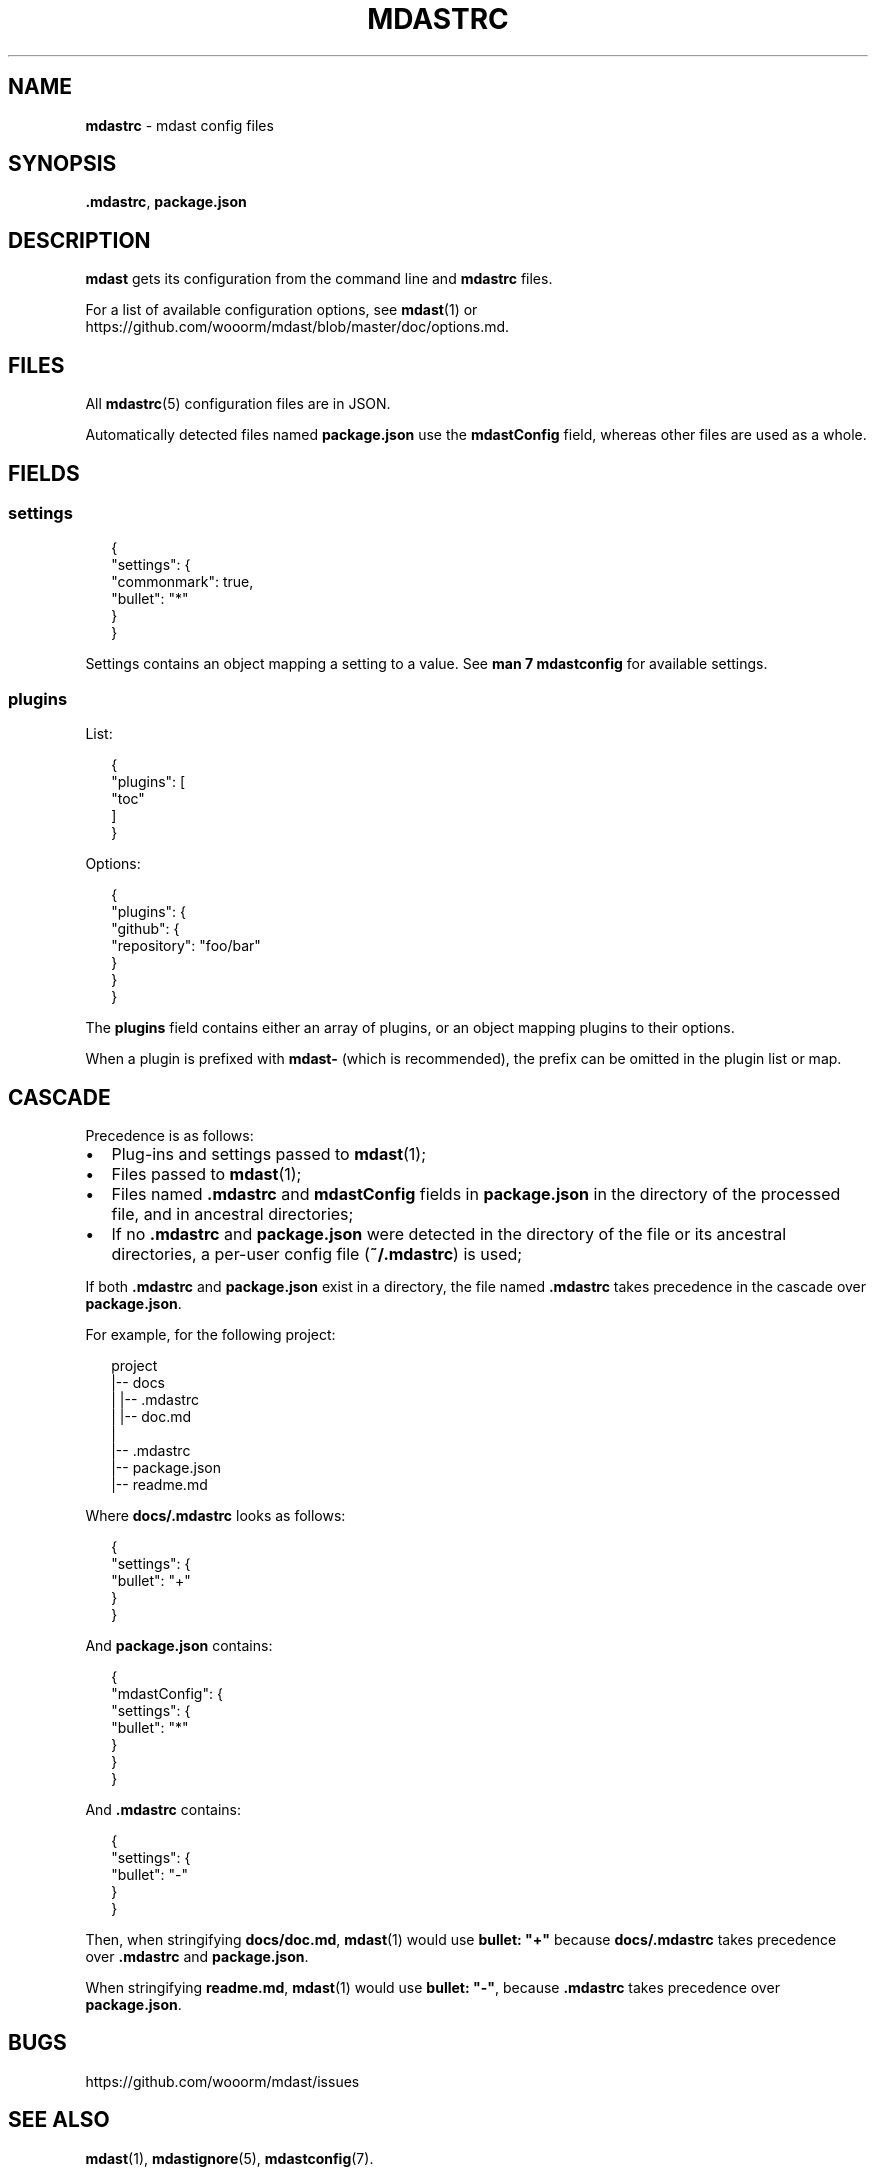 .TH "MDASTRC" "5" "June 2015" "" ""
.SH "NAME"
\fBmdastrc\fR \- mdast config files
.SH SYNOPSIS
.P
\fB\|\.mdastrc\fR, \fBpackage\.json\fR
.SH DESCRIPTION
.P
\fBmdast\fR gets its configuration from the command line and \fBmdastrc\fR files\.
.P
For a list of available configuration options, see \fBmdast\fR(1) or https://github\.com/wooorm/mdast/blob/master/doc/options\.md\|\.
.SH FILES
.P
All \fBmdastrc\fR(5) configuration files are in JSON\.
.P
Automatically detected files named \fBpackage\.json\fR use the \fBmdastConfig\fR
field, whereas other files are used as a whole\.
.SH FIELDS
.SS settings
.P
.RS 2
.nf
{
  "settings": {
    "commonmark": true,
    "bullet": "*"
  }
}
.fi
.RE
.P
Settings contains an object mapping a setting to a value\.
See \fBman 7 mdastconfig\fR for available settings\.
.SS plugins
.P
List:
.P
.RS 2
.nf
{
  "plugins": [
    "toc"
  ]
}
.fi
.RE
.P
Options:
.P
.RS 2
.nf
{
  "plugins": {
    "github": {
      "repository": "foo/bar"
    }
  }
}
.fi
.RE
.P
The \fBplugins\fR field contains either an array of plugins, or an object mapping
plugins to their options\.
.P
When a plugin is prefixed with \fBmdast\-\fR (which is recommended), the prefix
can be omitted in the plugin list or map\.
.SH CASCADE
.P
Precedence is as follows:
.RS 0
.IP \(bu 2
Plug\-ins and settings passed to \fBmdast\fR(1);
.IP \(bu 2
Files passed to \fBmdast\fR(1);
.IP \(bu 2
Files named \fB\|\.mdastrc\fR and \fBmdastConfig\fR fields in \fBpackage\.json\fR in the
directory of the processed file, and in ancestral directories;
.IP \(bu 2
If no \fB\|\.mdastrc\fR and \fBpackage\.json\fR were detected in the directory of
the file or its ancestral directories, a per\-user config file (\fB~/\.mdastrc\fR)
is used;

.RE
.P
If both \fB\|\.mdastrc\fR and \fBpackage\.json\fR exist in a directory, the file named
\fB\|\.mdastrc\fR takes precedence in the cascade over \fBpackage\.json\fR\|\.
.P
For example, for the following project:
.P
.RS 2
.nf
project
|\-\- docs
|   |\-\- \.mdastrc
|   |\-\- doc\.md
|
|\-\- \.mdastrc
|\-\- package\.json
|\-\- readme\.md
.fi
.RE
.P
Where \fBdocs/\.mdastrc\fR looks as follows:
.P
.RS 2
.nf
{
    "settings": {
        "bullet": "+"
    }
}
.fi
.RE
.P
And \fBpackage\.json\fR contains:
.P
.RS 2
.nf
{
    "mdastConfig": {
        "settings": {
            "bullet": "*"
        }
    }
}
.fi
.RE
.P
And \fB\|\.mdastrc\fR contains:
.P
.RS 2
.nf
{
    "settings": {
        "bullet": "\-"
    }
}
.fi
.RE
.P
Then, when stringifying \fBdocs/doc\.md\fR, \fBmdast\fR(1) would use \fBbullet: "+"\fR
because \fBdocs/\.mdastrc\fR takes precedence over \fB\|\.mdastrc\fR and \fBpackage\.json\fR\|\.
.P
When stringifying \fBreadme\.md\fR, \fBmdast\fR(1) would use \fBbullet: "\-"\fR, because
\fB\|\.mdastrc\fR takes precedence over \fBpackage\.json\fR\|\.
.SH BUGS
.P
https://github\.com/wooorm/mdast/issues
.SH SEE ALSO
.P
\fBmdast\fR(1), \fBmdastignore\fR(5), \fBmdastconfig\fR(7)\.
.SH AUTHOR
.P
Written by Titus Wormer tituswormer@gmail\.com

